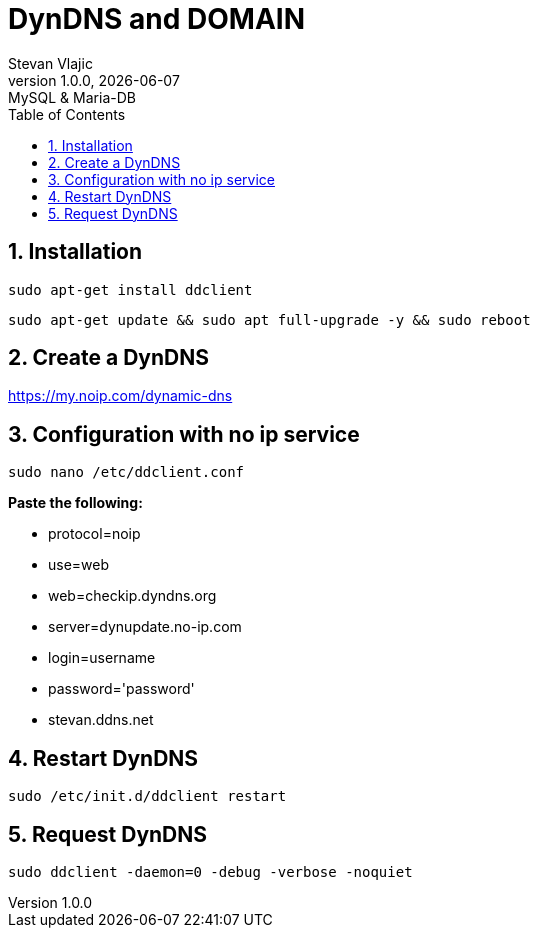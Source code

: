 = DynDNS and DOMAIN
Stevan Vlajic
1.0.0, {docdate}: MySQL & Maria-DB
//:toc-placement!: // prevents the generation of the doc at this position, so it can be printed afterwards
:sourcedir: ../src/main/java
:icons: font
:sectnums:  // Nummerierung der Überschriften / section numbering
:toc: left

//toc::[]

== Installation
`sudo apt-get install ddclient`

`sudo apt-get update && sudo apt full-upgrade -y && sudo reboot`

== Create a DynDNS
https://my.noip.com/dynamic-dns

== Configuration with no ip service
`sudo nano /etc/ddclient.conf`

**Paste the following: **

* protocol=noip
* use=web
* web=checkip.dyndns.org
* server=dynupdate.no-ip.com
* login=username
* password='password'
* stevan.ddns.net

== Restart DynDNS
`sudo /etc/init.d/ddclient restart`

== Request DynDNS
`sudo ddclient -daemon=0 -debug -verbose -noquiet`